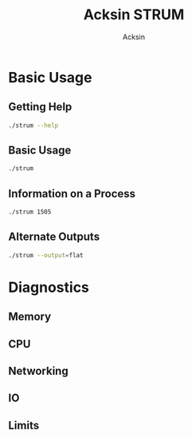 #+TITLE: Acksin STRUM
#+AUTHOR: Acksin
#+OPTIONS: html-postamble:nil body-only: t

* Basic Usage
** Getting Help

#+begin_src sh :results output example :exports both
./strum --help
#+end_src

** Basic Usage

#+begin_src sh :results output code json :exports both :noweb
./strum
#+end_src


** Information on a Process

#+begin_src sh :results output code json :exports both :noweb
./strum 1505
#+end_src

** Alternate Outputs

#+begin_src sh :results output code json :exports both :noweb
./strum --output=flat
#+end_src

* Diagnostics
** Memory
** CPU
** Networking
** IO
** Limits
